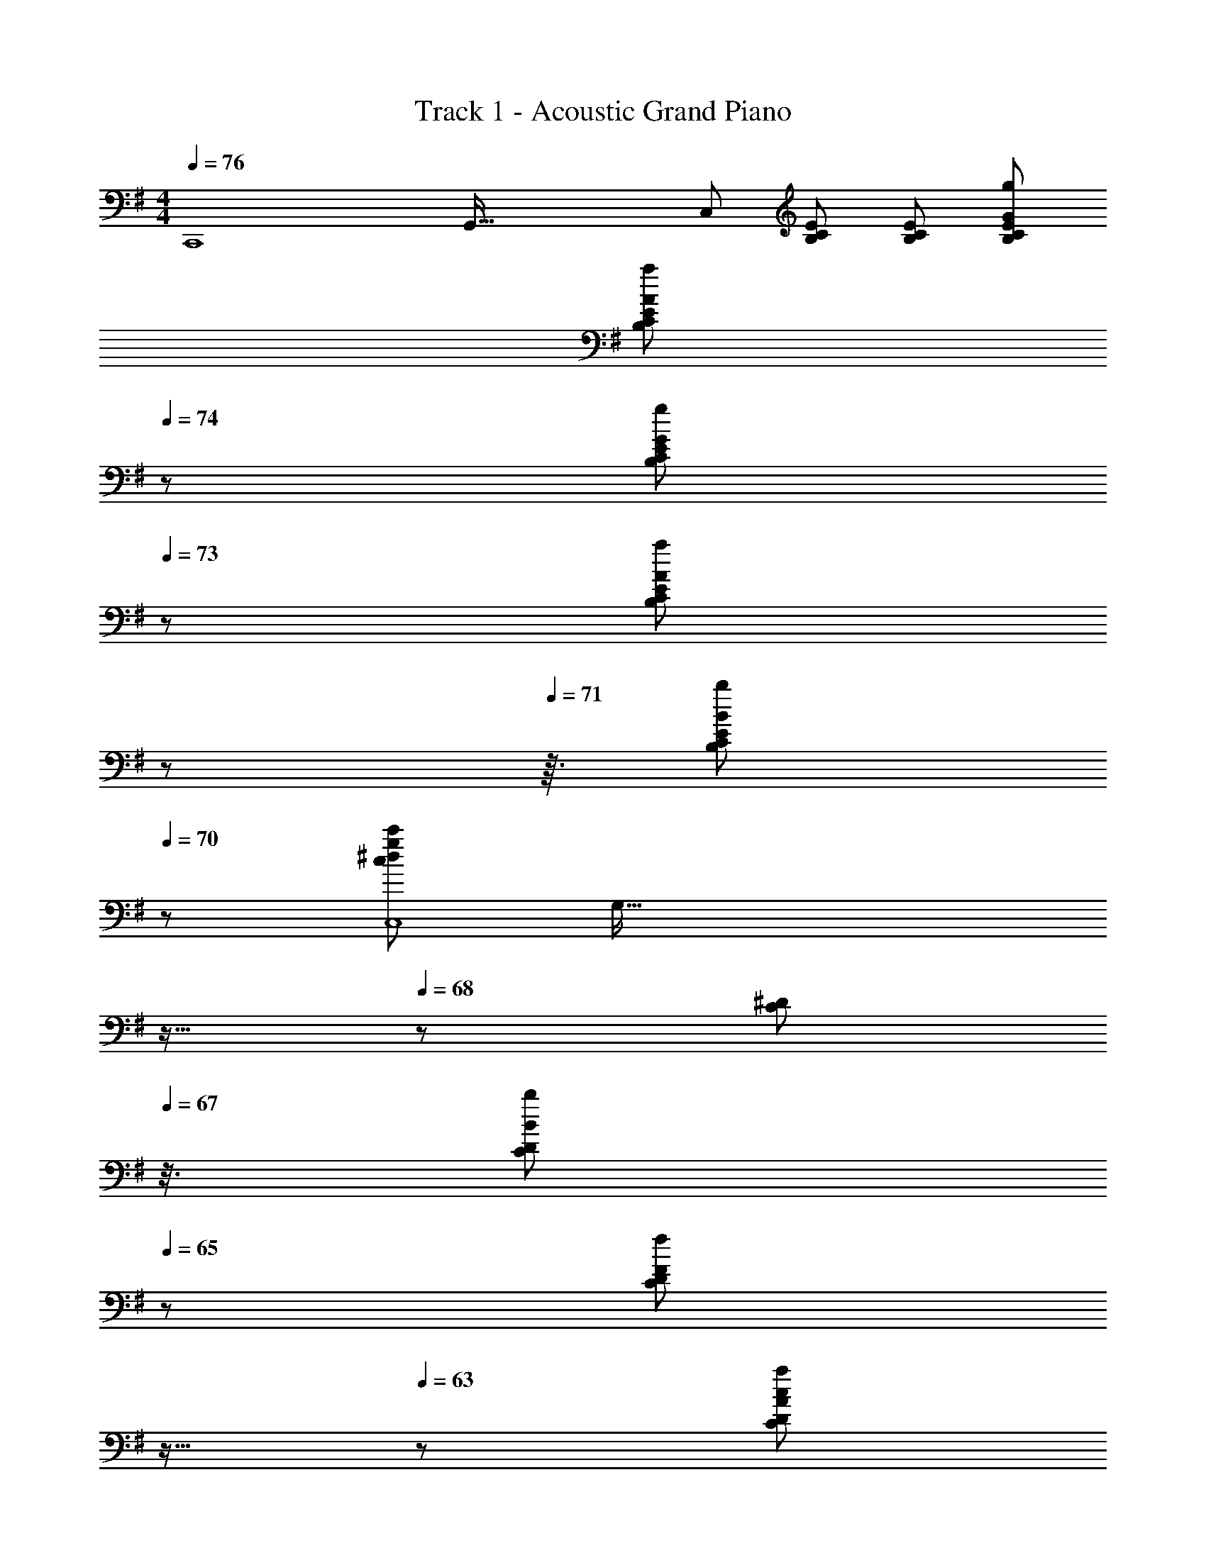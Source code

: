 X: 1
T: Track 1 - Acoustic Grand Piano
Z: ABC Generated by Starbound Composer
L: 1/8
M: 4/4
Q: 1/4=76
K: Em
[C,,8z3/16] [G,,125/16z5/24] [C,365/48z29/48] [B,CE] [B,CE] [B,CEG49/48g49/48] 
Q: 1/4=76
[B,CEA49/48a49/48z17/24] 
Q: 1/4=74
z7/24 [B,CEG49/48g49/48z5/12] 
Q: 1/4=73
z7/12 [B,CEA49/48a49/48z5/48] 
Q: 1/4=72
z17/24 
Q: 1/4=71
z3/16 [B,CEB49/48b49/48z25/48] 
Q: 1/4=70
z23/48 
[c49/24^d49/24g49/24c'49/24C,8z3/16] [G,125/16z/24] 
Q: 1/4=69
z11/16 
Q: 1/4=68
z/12 [C^Dz5/8] 
Q: 1/4=67
z3/8 [CDB49/48b49/48z/3] 
Q: 1/4=65
z2/3 [CDF49/48f49/48z/24] 
Q: 1/4=64
z11/16 
Q: 1/4=63
z13/48 [CDA49/12c49/12a49/12z7/16] 
Q: 1/4=62
z9/16 [CDz7/48] 
Q: 1/4=61
z17/24 
Q: 1/4=60
z7/48 [CDz13/24] 
Q: 1/4=59
z11/24 [DCz/4] 
Q: 1/4=58
z3/4 
M: 11/8
[G205/24g205/24C9D9] z11/24 
Q: 1/4=86
F,/4 G,/4 F,/4 D,/4 A,,/4 G,,/4 F,,/4 D,,/4 
M: 4/4
[B,/2E/2A/2E,,,/2] [G/2E,,/2] [F/2E,,/2] [=DE,] [B,/2E,,/2] [A,/2E,] G,/2 [F,/2^C,,/2] [C,,/2G,3/2] A,,/2 E, 
[G,/2C,,/2] [B,/2E,] [Ez/2] =C,,/2 [E,/2G,,/2] [G,/2C,/2] [A,/2C,E,] B,/2 [G,,/2E] [C,E,z/2] [A,DFz/2] D,,/2 [B,/2A,,/2] [D/2D,/2] [F,/2^D] ^D,,/2 
[E/2B,,/2] [F^D,] [B/2E,,,/2E,,/2z/6] [=d/3z/6] a/6 [e/2g/2E,,/2] [d/2f/2B,,/2E,/2] [BdG,B,] [G/2B/2E,/2] [F/2A/2G,B,] [E/2G/2] [^C/2F/2^C,,/2] [A,,/2E3/2G3/2] E,/2 [A,C] 
[E/2G/2E,/2] [B/2A,C] [GBez/2] =C,,/2 [E/2C,/2] [G/2E,/2] [A/2G,=C] B/2 [E,/2e] [G,Cz/2] [Adfz/2] [=D,,/2=D,/2] [A/8F,/4] d/8 [e/8A,/4] f/8 [a/8=D/6] [d'/8z/24] [F/6z/12] [e'/8z/12] [A/6z/24] f'/8 a'/2 [g'/8z/16] [=f'/8z/12] [e'/8z/12] [d'/8z/12] [c'/8z/16] [b/8z/12] [a/8z/12] 
[g/8z/16] [=f/8z/12] [e/8z/12] [d/8z/12] [c/8z/16] [B/8z/12] [A,^D,,^D,] E,,/2 [D/2G,/2B,/2] E/2 [D/2G,A,] [Ez/2] E,,/2 [D/2G,/2] [A,/2E] C,/2 [D/2G,/2A,/2C/2] E/2 [D/2G,] E/2 [C,/2F/2] 
[G/2G,CE] A23/48 z/48 [G,,/2G] [G,/2A,/2D/2] [Fz/2] [G,z/2] E/2 [G,,/2D] A,/2 [G,/2G] =D,/2 [F,/2A,/2D/2F] z/2 [B,F,] [A,/2B,,,/2] 
[G,B,,] E,,/2 [D/2G,/2B,/2] E/2 [D/2G,A,] [Ez/2] E,,/2 [D/2G,/2] [A,/2E] C,/2 [D/2G,/2A,/2C/2] E/2 [D/2G,] E/2 [B/2C,/2] 
[B/2G,/2C/2E/2] [B/2D/2] [G,,/2d] [G,/2A,/2D/2] B/2 [B/2G,] B/2 [G,,/2A] [G,z/2] [Az/2] B,,/2 [A,/2^D/2G] z/2 [Fz/2] [B,,z/2] A/2 
[GB,,,] E,,/2 [d/2G/2B/2B,,/2] [e/2E,/2] [d/2GAG,B,] [ez/2] E,/2 [d/2G/2G,B,] [A/2e] C,,/2 [d/2A/2c/2G,,/2] [e/2C,/2] [d/2GG,C] [c/2e/2] [C,/2d/2^f/2] 
[e23/48g/2G,C] z/48 a23/48 z/48 [G,,/2g] [A/2B/2d/2D,/2] [G,/2f] [GB,=Dz/2] e/2 [G,/2d] [A/2B,D] [gGz/2] =D,,/2 [A,,/2fAd] D,/2 [BA,D] [A/2B,,/2] 
[GA,^D] E,,/2 [=D/2G,/2B,/2] E/2 [D/2G,A,] [Ez/2] E,,/2 [D/2G,/2] [A,/2E] C,/2 [D/2G,/2A,/2C/2] E/2 [D/2G,] E/2 [B/2C,/2] 
[B/2G,/2C/2E/2] [B/2D/2] [B,,/2d] [B,/2F/2] B/2 [B/2B,^D] B/2 [B,,/2A] [^D,B,z/2] A/2 [E,,/2^G/2] [E,/2A/2] [B,/2B15/16] E B,/2 
[e/2E,] d/2 [A,,/2c49/48] E,/2 [A,/2d/2] [Ce73/48] A,/2 [g/2E] [b73/48z/2] =D,/2 A,/2 [=D/2a] [Ez/2] [A/2a/2] [D/2Bb] 
[Fz/2] [B53/16f53/16b53/16z/2] G,,/2 D,/2 G,/2 A,/2 B,/2 D [b/2F] [B49/48d49/48a49/48z/2] =G/2 [F/2b/2] [D/2d'73/48] B,/2 A,/2 
[G,/2g/2] [D,/2A53/16c53/16f53/16] A,, E,/2 C A,/2 [Ez/2] b/2 [B,,/2d49/48f49/48a49/48] F,/2 [B,/2b/2] [D/2d'73/48] [^d49/48^D,,2^D,2z] 
f/2 [B53/16e53/16g53/16z/2] E,,/2 B,,/2 E,/2 [G,B,] E,/2 [G,B,z/2] g/2 [E,,/2B49/48e49/48a49/48] E,/2 [B,/2g/2] [A,/2f49/48] G,/2 [F,/2e] 
E,/2 [=D,/2e61/24g61/24] [^C,,6^C,6z/2] A/2 [E/2^c/2] [A,/2A/2] [E/2c15/16] [A/2A,/2] [c/2E/2] [A,/2g/2A/2] [E/2c/2a49/48] [A,/2A/2] [E/2g/2c/2] [A,/2A/2f49/48] [E/2G,/2c/2] [F,/2A/2e49/48] 
[E,/2c49/48] [D,/2g61/24] [=C,,8=C,8z/2] G/2 [E/2=c/2] [G,/2G/2] [E/2c15/16] [G/2G,/2] [c/2E/2] [G,/2g/2G/2] [E/2c/2a49/48] [G,/2G/2] [E/2g/2c/2] [G,/2G/2f49/48] [E/2c/2] [G,/2G/2e49/48] 
[E/2c15/16] [G,/2d129/16] B,,,/2 F,,/2 B,,/2 [F,/2b49/48b'49/48] B,/2 [F,/2f49/48^f'49/48] B,/2 [a/2a'/2F/2] [B/2b73/48b'73/48] F/2 B,/2 [c'/2c''/2F,/2] [B,/2f73/48f'73/48] F,/2 
B,,/2 [F,,23/48c'/2c''/2] z/48 [B,,,/2B,,/2b15/16^d'15/16f'15/16b'15/16] [B,,,/2B,,/2] z [^D2F2B2d2B,,,2B,,2] [E2G2^c2e2^C,,2^C,2] [F3/2A3/2d3/2f3/2D,,2^D,2] 
[G7/2B7/2e7/2g7/2z/2] E,,,/2 E,,/2 E,/2 [G,B,] E,/2 [F/2f/2G,B,] [G=cegz/2] =C,,/2 [G/2g/2=C,/2] [E,/2ee'] [G,Cz/2] [=d/2=d'/2] [B/2b/2E,/2] [A/2a/2G,C] 
[G7/2B7/2d7/2g7/2z/2] G,,,/2 G,,/2 =D,/2 [G,B,] D,/2 [F/2f/2G,B,] [GB^dgz/2] B,,,/2 [G/2g/2F,,/2] [B,,/2cc'] [^D,F,B,z/2] [B/2b/2] [B,,/2=dd'] [D,F,B,z/2] 
B/2 [E,,/2A/2] [G,/2B,/2F/2] G23/48 z/48 E,/2 [G,/2B,/2b/2] [a23/48E/2] z/48 E,/2 [A,/2^C/2F/2] [E23/48G23/48] z/48 A,,/2 [E,/2A,/2b/2b'/2] [a23/48a'23/48] z/48 ^C,/2 [A,/2f] E/2 
[B49/48e49/48g49/48z/2] A,,/2 [E,/2^A/2] [G,/2=A/2] [G/2C] A/2 [G23/48E,/2] z/48 [Cz/2] [B,Dz/2] [B,,,B,,z/2] [Ez/2] [B,,/2B,/2] [A,,/2A,/2cc'] [G,,/2G,/2] [F,,/2F,/2dd'] [E,,E,z/2] 
[Bebz/2] E,,/2 [a/2E,/2] [G,/2B2e2g2] [B,E] G,/2 [F/2f/2B,E] [Gcegz/2] C,,/2 [G/2g/2=C,/2] [G,/2ee'] [=CEz/2] [d/2d'/2] [B/2b/2G,/2] [A/2a/2CE] 
[GBdgz/2] G,,/2 [G/2g/2G,/2] [f/2f'/2B,/2] [g/2g'/2=D/2G/2] z/2 [G,/2g] [G/2D] [Adfaz/2] =D,/2 [A,/2Bb] [Dz/2] [c^dfc'z/2] ^D,/2 [B,/2=dd'] [^Dz/2] 
[Bebz/2] [F,/2F/2] [A/2a/2E,E] [Ggz/2] [=D,/2=D/2] [B,,B,] [e/2A,,/2A,/2] [d/2G,,3/2G,3/2] e/2 [A5/2^c5/2g5/2z/2] ^C,/2 A,/2 E/2 A,/2 [C,g49/48g'49/48] 
[A,,/2E,/2G,/2a49/48a'49/48] [A,,/2E,/2G,/2] [g/2g'/2] [a49/48a'49/48z] [b49/48b'49/48z] [c'49/48c''49/48z/2] [=D,,2D,2z/2] [d'49/48d''49/48z] [b49/48b'49/48z/2] [A,2D2F2z/2] [A/2a/2] [g19/4g'19/4z] 
[B,/2E/2A/2E,,,/2] [G/2E,,/2] [F/2E,,/2] [DE,] [B,/2E,,/2] [A,/2E,] G,/2 [F,/2^C,,/2] [C,,/2G,3/2] A,,/2 E, [G,/2C,,/2] [B,/2E,] [Ez/2] 
=C,,/2 [E,/2G,,/2] [G,/2=C,/2] [A,/2C,E,] B,/2 [G,,/2E] [C,E,z/2] [A,DFz/2] D,,/2 [B,/2A,,/2] [D/2D,/2] [F,/2^D] ^D,,/2 [E/2B,,/2] [F^D,] 
[B/2E,,,/2E,,/2z/6] [d/3z/6] a/6 [e/2g/2E,,/2] [d/2f/2B,,/2E,/2] [BdG,B,] [G/2B/2E,/2] [F/2A/2G,B,] [E/2G/2] [^C/2F/2^C,,/2] [A,,/2E3/2G3/2] E,/2 [A,C] [E/2G/2E,/2] [B/2A,C] [GBez/2] 
=C,,/2 [E/2C,/2] [G/2E,/2] [A/2G,=C] B/2 [E,/2e] [G,Cz/2] [Adfz/2] [=D,,/2=D,/2] [A/8F,/4] d/8 [e/8A,/4] f/8 [a/8=D/6] [d'/8z/24] [F/6z/12] [e'/8z/12] [A/6z/24] f'/8 a'/2 [g'/8z/16] [=f'/8z/12] [e'/8z/12] [d'/8z/12] [c'/8z/16] [b/8z/12] [a/8z/12] [g/8z/16] [=f/8z/12] [e/8z/12] [d/8z/12] [=c/8z/16] [B/8z/12] [A,^D,,^D,] 
[A3/2=F,,3/2=F,3/2z/4] G/4 =F/4 C/4 F/4 G/4 [F,,F,c3/2z/4] G/4 F/4 C/4 [B/4F,,/2F,/2] A/4 [G3/2E,,3/2E,3/2z/4] E/4 D/4 C/4 D/4 E/4 [E,,E,G3/2z/4] c/4 d/4 e/4 [g/4E,,/2E,/2] c'/4 [^a3/2D,,3/2D,3/2z/4] g/4 ^d/4 ^A/4 ^D/4 ^A,/4 [^d'3/2D,,3/2D,3/2z/4] a/4 
g/4 d/4 D/4 A,/4 [^g'3/2^C,,3/2^C,3/2z/4] f'/4 ^c'/4 ^g/4 ^c/4 ^G/4 [^C,,,/2C,,/2] [a/2^a'/2^D,,,/2D,,/2] [a/2a'/2D,,,/2D,,/2] [a/2a'/2D,,,/2D,,/2] 
